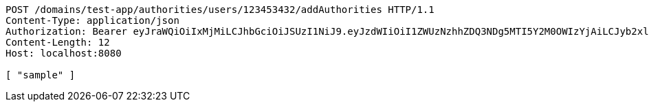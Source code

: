 [source,http,options="nowrap"]
----
POST /domains/test-app/authorities/users/123453432/addAuthorities HTTP/1.1
Content-Type: application/json
Authorization: Bearer eyJraWQiOiIxMjMiLCJhbGciOiJSUzI1NiJ9.eyJzdWIiOiI1ZWUzNzhhZDQ3NDg5MTI5Y2M0OWIzYjAiLCJyb2xlcyI6W10sImlzcyI6Im1tYWR1LmNvbSIsImdyb3VwcyI6W10sImF1dGhvcml0aWVzIjpbXSwiY2xpZW50X2lkIjoiMjJlNjViNzItOTIzNC00MjgxLTlkNzMtMzIzMDA4OWQ0OWE3IiwiZG9tYWluX2lkIjoiMCIsImF1ZCI6InRlc3QiLCJuYmYiOjE1OTI5MTU4MzksInVzZXJfaWQiOiIxMTExMTExMTEiLCJzY29wZSI6ImEudGVzdC1hcHAuYXV0aG9yaXR5LmdyYW50X3VzZXIiLCJleHAiOjE1OTI5MTU4NDQsImlhdCI6MTU5MjkxNTgzOSwianRpIjoiZjViZjc1YTYtMDRhMC00MmY3LWExZTAtNTgzZTI5Y2RlODZjIn0.X5MciePQmL71mcRcByzlMMbyLEBKBdyKboqT96Zc0gxKqr-OCfrOW6Mtr8i-SU45OtNaeJNQa-tjAO4aY24Ir3m9bCEAnNZbRazhUjRLFTuBUhlIlNyjlyvrvRPC4DT1usBR06qHGcv4xLBIWLkZTe7Fr3dLWZGWwF_tR-QWfJe7G8lJFG_ISPFBvrEibLGZE7ocdvmlZ0XOfq-GBElEkjJ92MejjiRfZjQK0jCZyIYGmwdjFjngMGmwrpEYyYN9yQ_WsInicLkmqMXIs5YwYWsuo8qkFNqhbEGMAXCJp4RTxJ58A2MSTzXnT1u53Pdw6OB0tyrM47tQEz1SZ_ieSA
Content-Length: 12
Host: localhost:8080

[ "sample" ]
----